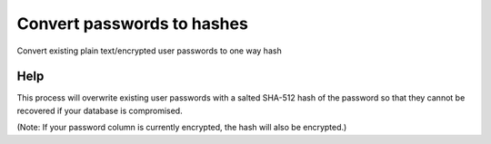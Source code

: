 
.. _functional-guide/process/ad_user_hashpassword:

===========================
Convert passwords to hashes
===========================

Convert existing plain text/encrypted user passwords to one way hash

Help
====
This process will overwrite existing user passwords with a salted SHA-512 hash of the password so that they cannot be recovered if your database is compromised.

(Note: If your password column is currently encrypted, the hash will also be encrypted.)
